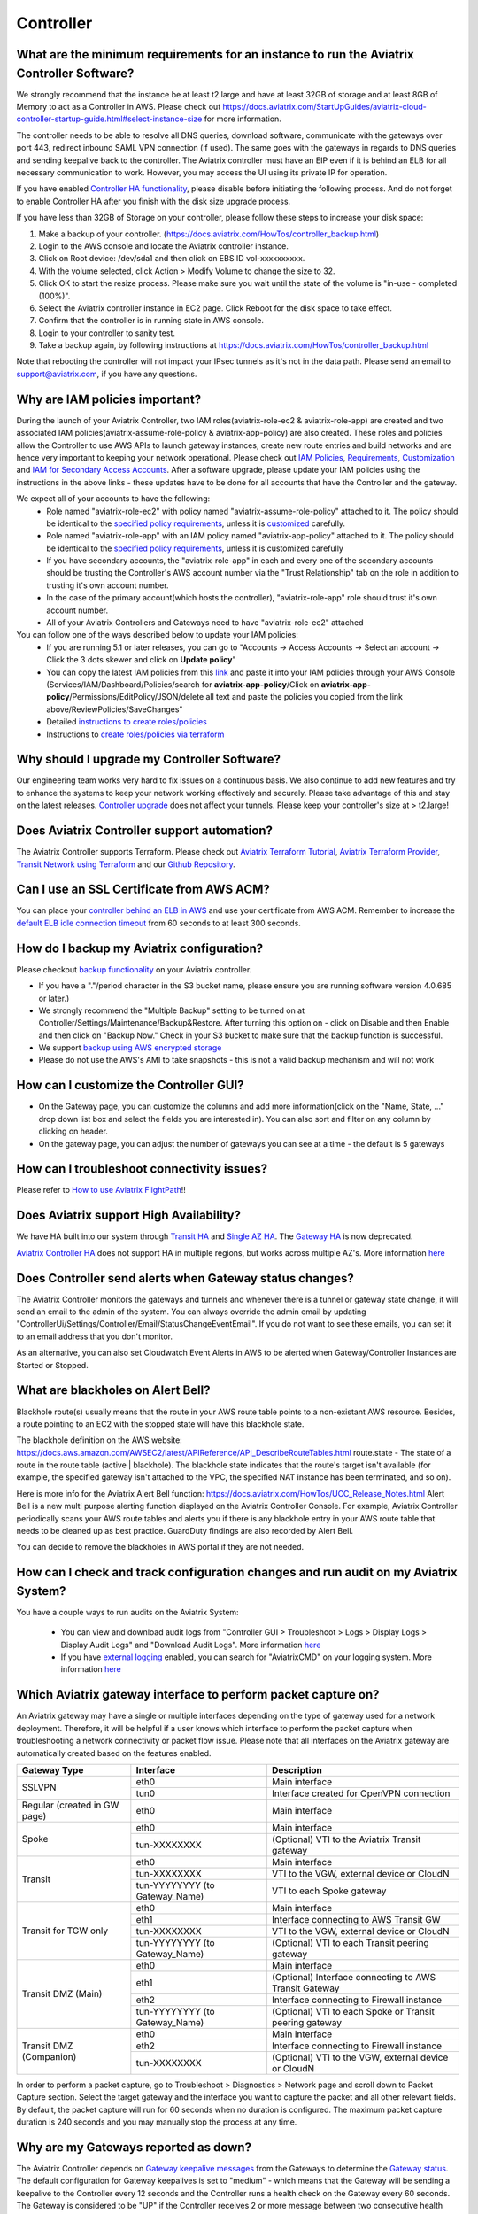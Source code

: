 ﻿.. meta::
   :description: Aviatrix Support Center
   :keywords: Aviatrix, Support, Support Center, controller, bacakup, iam, upgrade, api, ssl certificate, controller HA, alerts, blackhole, interfaces, keepalive, certificate, dns, idle timeout, migrate controller, ca signed cert, saml auth, lost password

===========================================================================
Controller
===========================================================================

What are the minimum requirements for an instance to run the Aviatrix Controller Software?
---------------------------------------------------------------------------------------------------

We strongly recommend that the instance be at least t2.large and have at least 32GB of storage and at least 8GB of Memory to act as a Controller in AWS. Please check out https://docs.aviatrix.com/StartUpGuides/aviatrix-cloud-controller-startup-guide.html#select-instance-size for more information.

The controller needs to be able to resolve all DNS queries, download software, communicate with the gateways over port 443, redirect inbound SAML VPN connection (if used). The same goes with the gateways in regards to DNS queries and sending keepalive back to the controller. The Aviatrix controller must have an EIP even if it is behind an ELB for all necessary communication to work. However, you may access the UI using its private IP for operation.

If you have enabled `Controller HA functionality <https://docs.aviatrix.com/HowTos/controller_ha.html>`_, please disable before initiating the following process. And do not forget to enable Controller HA after you finish with the disk size upgrade process.
 
If you have less than 32GB of Storage on your controller, please follow these steps to increase your disk space:

1. Make a backup of your controller. (https://docs.aviatrix.com/HowTos/controller_backup.html)
2. Login to the AWS console and locate the Aviatrix controller instance.
3. Click on Root device: /dev/sda1 and then click on EBS ID vol-xxxxxxxxxx.
4. With the volume selected, click Action > Modify Volume to change the size to 32.
5. Click OK to start the resize process. Please make sure you wait until the state of the volume is "in-use - completed (100%)".
6. Select the Aviatrix controller instance in EC2 page. Click Reboot for the disk space to take effect.
7. Confirm that the controller is in running state in AWS console.
8. Login to your controller to sanity test.
9. Take a backup again, by following instructions at https://docs.aviatrix.com/HowTos/controller_backup.html

Note that rebooting the controller will not impact your IPsec tunnels as it's not in the data path. Please send an email to support@aviatrix.com, if you have any questions.



Why are IAM policies important?
---------------------------------

During the launch of your Aviatrix Controller, two IAM roles(aviatrix-role-ec2 & aviatrix-role-app) are created and two associated IAM policies(aviatrix-assume-role-policy & aviatrix-app-policy) are also created. These roles and policies allow the Controller to use AWS APIs to launch gateway instances, create new route entries and build networks and are hence very important to keeping your network operational. Please check out `IAM Policies <https://docs.aviatrix.com/HowTos/iam_policies.html>`_, `Requirements <https://docs.aviatrix.com/HowTos/aviatrix_iam_policy_requirements.html>`_, `Customization <https://docs.aviatrix.com/HowTos/customize_aws_iam_policy.html>`_ and `IAM for Secondary Access Accounts <https://docs.aviatrix.com/HowTos/HowTo_IAM_role.html>`_. After a software upgrade, please update your IAM policies using the instructions in the above links - these updates have to be done for all accounts that have the Controller and the gateway. 

We expect all of your accounts to have the following:
  * Role named "aviatrix-role-ec2" with policy named "aviatrix-assume-role-policy" attached to it. The policy should be identical to the `specified policy requirements <https://s3-us-west-2.amazonaws.com/aviatrix-download/iam_assume_role_policy.txt>`_, unless it is `customized <https://docs.aviatrix.com/HowTos/customize_aws_iam_policy.html>`_ carefully.
  * Role named "aviatrix-role-app" with an IAM policy named "aviatrix-app-policy" attached to it. The policy should be identical to the `specified policy requirements <https://s3-us-west-2.amazonaws.com/aviatrix-download/IAM_access_policy_for_CloudN.txt>`_, unless it is customized carefully
  * If you have secondary accounts, the "aviatrix-role-app" in each and every one of the secondary accounts should be trusting the Controller's AWS account number via the "Trust Relationship" tab on the role in addition to trusting it's own account number.
  * In the case of the primary account(which hosts the controller), "aviatrix-role-app" role should trust it's own account number.
  * All of your Aviatrix Controllers and Gateways need to have "aviatrix-role-ec2" attached

You can follow one of the ways described below to update your IAM policies:
  * If you are running 5.1 or later releases, you can go to "Accounts -> Access Accounts -> Select an account -> Click the 3 dots skewer and click on **Update policy**"
  * You can copy the latest IAM policies from this `link <https://s3-us-west-2.amazonaws.com/aviatrix-download/IAM_access_policy_for_CloudN.txt>`_ and paste it into your IAM policies through your AWS Console (Services/IAM/Dashboard/Policies/search for **aviatrix-app-policy**/Click on **aviatrix-app-policy**/Permissions/EditPolicy/JSON/delete all text and paste the policies you copied from the link above/ReviewPolicies/SaveChanges"
  * Detailed `instructions to create roles/policies <https://docs.aviatrix.com/HowTos/HowTo_IAM_role.html>`_
  * Instructions to `create roles/policies via terraform <https://docs.aviatrix.com/Support/support_center_terraform.html#how-can-i-create-my-iam-roles-and-policies-in-aws-using-terraform>`_



Why should I upgrade my Controller Software?
----------------------------------------------

Our engineering team works very hard to fix issues on a continuous basis. We also continue to add new features and try to enhance the systems to keep your network working effectively and securely. Please take advantage of this and stay on the latest releases.  `Controller upgrade <https://docs.aviatrix.com/HowTos/inline_upgrade.html>`_ does not affect your tunnels. Please keep your controller's size at > t2.large!


Does Aviatrix Controller support automation?
-------------------------------------------------

The Aviatrix Controller supports Terraform. Please check out `Aviatrix Terraform Tutorial <https://docs.aviatrix.com/HowTos/tf_aviatrix_howto.html>`_, `Aviatrix Terraform Provider <https://docs.aviatrix.com/HowTos/aviatrix_terraform.html>`_, `Transit Network using Terraform <https://docs.aviatrix.com/HowTos/Setup_Transit_Network_Terraform.html>`_ and our `Github Repository <https://github.com/terraform-providers/terraform-provider-aviatrix>`_.


Can I use an SSL Certificate from AWS ACM?
-------------------------------------------

You can place your `controller behind an ELB in AWS <https://docs.aviatrix.com/HowTos/controller_ssl_using_elb.html>`_ and use your certificate from AWS ACM. Remember to increase the `default ELB idle connection timeout <https://docs.aws.amazon.com/elasticloadbalancing/latest/application/application-load-balancers.html#connection-idle-timeout>`_ from 60 seconds to at least 300 seconds.


How do I backup my Aviatrix configuration?
------------------------------------------

Please checkout `backup functionality <https://docs.aviatrix.com/HowTos/controller_backup.html>`_ on your Aviatrix controller. 

* If you have a "."/period character in the S3 bucket name, please ensure you are running software version 4.0.685 or later.)
* We strongly recommend the "Multiple Backup" setting to be turned on at Controller/Settings/Maintenance/Backup&Restore. After turning this option on - click on Disable and then Enable and then click on "Backup Now." Check in your S3 bucket to make sure that the backup function is successful.
* We support `backup using AWS encrypted storage <https://docs.aviatrix.com/HowTos/controller_backup.html#how-to-backup-configuration-with-aws-encrypted-storage>`_
* Please do not use the AWS's AMI to take snapshots - this is not a valid backup mechanism and will not work


How can I customize the Controller GUI?
--------------------------------------

* On the Gateway page, you can customize the columns and add more information(click on the "Name, State, ..." drop down list box and select the fields you are interested in). You can also sort and filter on any column by clicking on header.
* On the gateway page, you can adjust the number of gateways you can see at a time - the default is 5 gateways

How can I troubleshoot connectivity issues?
--------------------------------------------
Please refer to `How to use Aviatrix FlightPath <https://docs.aviatrix.com/HowTos/flightpath_deployment_guide.html>`_!!


Does Aviatrix support High Availability?
------------------------------------------

We have HA built into our system through `Transit HA <https://docs.aviatrix.com/HowTos/transitvpc_workflow.html>`_ and `Single AZ HA <https://docs.aviatrix.com/HowTos/gateway.html#gateway-single-az-ha>`_. The `Gateway HA <https://docs.aviatrix.com/Solutions/gateway_ha.html>`_ is now deprecated. 

`Aviatrix Controller HA <https://docs.aviatrix.com/HowTos/controller_ha.html>`_ does not support HA in multiple regions, but works across multiple AZ's. More information `here <https://github.com/AviatrixSystems/Controller-HA-for-AWS/blob/master/README.md>`_


Does Controller send alerts when Gateway status changes?
--------------------------------------------------------------------

The Aviatrix Controller monitors the gateways and tunnels and whenever there is a tunnel or gateway state change, it will send an email to the admin of the system. You can always override the admin email by updating "ControllerUi/Settings/Controller/Email/StatusChangeEventEmail". If you do not want to see these emails, you can set it to an email address that you don't monitor.

As an alternative, you can also set Cloudwatch Event Alerts in AWS to be alerted when Gateway/Controller Instances are Started or Stopped.

What are blackholes on Alert Bell?
--------------------------------------------------------------------

Blackhole route(s) usually means that the route in your AWS route table points to a non-existant AWS resource.
Besides, a route pointing to an EC2 with the stopped state will have this blackhole state.

The blackhole definition on the AWS website: https://docs.aws.amazon.com/AWSEC2/latest/APIReference/API_DescribeRouteTables.html
route.state - The state of a route in the route table (active | blackhole). The blackhole state indicates that the route's target isn't available (for example, the specified gateway isn't attached to the VPC, the specified NAT instance has been terminated, and so on).

Here is more info for the Aviatrix Alert Bell function: https://docs.aviatrix.com/HowTos/UCC_Release_Notes.html
Alert Bell is a new multi purpose alerting function displayed on the Aviatrix Controller Console. For example, Aviatrix Controller periodically scans your AWS route tables and alerts you if there is any blackhole entry in your AWS route table that needs to be cleaned up as best practice. GuardDuty findings are also recorded by Alert Bell.

You can decide to remove the blackholes in AWS portal if they are not needed.


How can I check and track configuration changes and run audit on my Aviatrix System?
--------------------------------------------------------------------------------------

You have a couple ways to run audits on the Aviatrix System:

 * You can view and download audit logs from "Controller GUI > Troubleshoot > Logs > Display Logs > Display Audit Logs" and "Download Audit Logs". More information `here <https://docs.aviatrix.com/HowTos/UCC_Release_Notes.html#operations>`_
 * If you have `external logging <https://docs.aviatrix.com/HowTos/AviatrixLogging.html>`_ enabled, you can search for "AviatrixCMD" on your logging system. More information `here <https://docs.aviatrix.com/HowTos/AviatrixLogging.html#id11>`_


Which Aviatrix gateway interface to perform packet capture on?
--------------------------------------------------------------

An Aviatrix gateway may have a single or multiple interfaces depending on the type of gateway used for a network deployment. Therefore, it will be helpful if a user knows which interface to perform the packet capture when troubleshooting a network connectivity or packet flow issue. Please note that all interfaces on the Aviatrix gateway are automatically created based on the features enabled.

+-----------------------+--------------------------------+--------------------------------------------------------+
| Gateway Type          | Interface                      | Description                                            |
+=======================+================================+========================================================+
| SSLVPN                | eth0                           | Main interface                                         | 
|                       +--------------------------------+--------------------------------------------------------+
|                       | tun0                           | Interface created for OpenVPN connection               |
+-----------------------+--------------------------------+--------------------------------------------------------+
| Regular               | eth0                           | Main interface                                         | 
| (created in GW page)  |                                |                                                        |
+-----------------------+--------------------------------+--------------------------------------------------------+
| Spoke                 | eth0                           | Main interface                                         |
|                       +--------------------------------+--------------------------------------------------------+
|                       | tun-XXXXXXXX                   | (Optional) VTI to the Aviatrix Transit gateway         |
+-----------------------+--------------------------------+--------------------------------------------------------+
| Transit               | eth0                           | Main interface                                         |
|                       +--------------------------------+--------------------------------------------------------+
|                       | tun-XXXXXXXX                   | VTI to the VGW, external device or CloudN              |
|                       +--------------------------------+--------------------------------------------------------+
|                       | tun-YYYYYYYY (to Gateway_Name) | VTI to each Spoke gateway                              |
+-----------------------+--------------------------------+--------------------------------------------------------+
| Transit for TGW only  | eth0                           | Main interface                                         |
|                       +--------------------------------+--------------------------------------------------------+
|                       | eth1                           | Interface connecting to AWS Transit GW                 |
|                       +--------------------------------+--------------------------------------------------------+
|                       | tun-XXXXXXXX                   | VTI to the VGW, external device or CloudN              |
|                       +--------------------------------+--------------------------------------------------------+
|                       | tun-YYYYYYYY (to Gateway_Name) | (Optional) VTI to each Transit peering gateway         |
+-----------------------+--------------------------------+--------------------------------------------------------+
| Transit DMZ           | eth0                           | Main interface                                         |
| (Main)                +--------------------------------+--------------------------------------------------------+
|                       | eth1                           | (Optional) Interface connecting to AWS Transit Gateway |
|                       +--------------------------------+--------------------------------------------------------+
|                       | eth2                           | Interface connecting to Firewall instance              |
|                       +--------------------------------+--------------------------------------------------------+
|                       | tun-YYYYYYYY (to Gateway_Name) | (Optional) VTI to each Spoke or Transit peering gateway|
+-----------------------+--------------------------------+--------------------------------------------------------+
| Transit DMZ           | eth0                           | Main interface                                         |
| (Companion)           +--------------------------------+--------------------------------------------------------+
|                       | eth2                           | Interface connecting to Firewall instance              |
|                       +--------------------------------+--------------------------------------------------------+
|                       | tun-XXXXXXXX                   | (Optional) VTI to the VGW, external device or CloudN   |
+-----------------------+--------------------------------+--------------------------------------------------------+

In order to perform a packet capture, go to Troubleshoot > Diagnostics > Network page and scroll down to Packet Capture section. Select the target gateway and the interface you want to capture the packet and all other relevant fields. By default, the packet capture will run for 60 seconds when no duration is configured. The maximum packet capture duration is 240 seconds and you may manually stop the process at any time.




 
Why are my Gateways reported as down?
--------------------------------------------------------------

The Aviatrix Controller depends on `Gateway keepalive messages <https://docs.aviatrix.com/HowTos/gateway.html#gateway-keepalives>`_ from the Gateways to determine the `Gateway status <https://docs.aviatrix.com/HowTos/gateway.html#gateway-status>`_. The default configuration for Gateway keepalives is set to "medium" - which means that the Gateway will be sending a keepalive to the Controller every 12 seconds and the Controller runs a health check on the Gateway every 60 seconds. The Gateway is considered to be "UP" if the Controller receives 2 or more message between two consecutive health checks.
 
Sometimes due to Cloud Infrastructure and/or Network issues, there is a temporary glitch in network connectivity which could lead to the Gateway being marked as "Down" and the Controller sending an alert email. If you do receive such a message, please check the status of the tunnels on the Gateway and run `Diagnostics on the Gateway <https://docs.aviatrix.com/HowTos/troubleshooting.html#run-diagnostics-on-a-gateway>`_.

The Gateway could also be reported as "Down" due to the Controller's Security Group not being open to the Gateway’s EIP. To restrict the Security Groups on the Controller to allow traffic from all Gateways automatically, you can turn on the `Controller Security Group Management <https://docs.aviatrix.com/HowTos/FAQ.html#enable-controller-security-group-management>`_ feature at "Controller UI > Settings > Controller > Security Group Management"

Please also note that a Gateway "Down" state does not necessarily mean IPsec or OpenVPN service is down - it only means that the Controller has not received the keepalive messages from the Gateway and that could be due to a few reasons as mentioned above.


What is the preferred way for generating a CSR and uploading a Signed CA Certificate to the Aviatrix Controller?
------------------------------------------------------------------------------------------------------------------------

The recommended way is to generate a CSR and have it signed by your CA and then upload the signed cert, ca cert and the key at "Controller Web Interface > Settings > Advanced > Security > Import Method > Import Certificate with the Key". `Instructions to generate CSR <https://support.comodoca.com/Com_KnowledgeDetailPage?Id=kA01N000000zFU6>`_



Why is having a reachable DNS server important for the Aviatrix Controller?
----------------------------------------------------------------------------------------------------
 
When an Aviatrix Controller is launched, by default it will pick up the DNS used in the VPC DHCP Options and the default AWS DHCP is using AmazonProvidedDNS. If VPC DHCP Options are not set, it will use the AWS's Default DNS server (ex: 10.1.0.2 if VPC CIDR is 10.1.0.0/16).

If you have a DNS server configured in DHCP options, please make sure that it can resolve public FQDNs. The Aviatrix Controller depends on this service to run as designed and will run into unexpected problems if it cannot resolve public FQDNs
 
If you are using AWS's VPC DNS Service, please do make sure that "enableDnsSupport" is turned on - else, AWS will not provide DNS services in the VPC (https://docs.aws.amazon.com/vpc/latest/userguide/vpc-dns.html, https://docs.aws.amazon.com/glue/latest/dg/set-up-vpc-dns.html)


How can I increase the idle timeout when my Aviatrix Controller is deployed behind an ELB, to avoid frequent logins?
----------------------------------------------------------------------------------------------------------------------

If the Aviatrix controller is behind an ELB, you can go to the AWS portal's Load Balancers page. Select the ELB that you use for the controller and Edit the attributes to increase the Idle timeout. We recommend at least 360 seconds. The default is 60 seconds. Please check out https://docs.aws.amazon.com/elasticloadbalancing/latest/application/application-load-balancers.html#connection-idle-timeout for more information.


How can I move my controller from one AWS account to another AWS account?
--------------------------------------------------------------------------

1. Backup the old controller configuration to an S3 bucket using these `instructions  <https://docs.aviatrix.com/HowTos/controller_backup.html>`_. FileName created should look like: CloudN_xxx_config.enc
2. In the target account, create a new controller, running the same Aviatrix Software Version as the old controller using `these directions <https://docs.aviatrix.com/StartUpGuides/aviatrix_overview.html#how-to-launch-aviatrix>`_
3. Build the "Trust-Relationship" between all gateway (AWS) accounts and the new controller's AWS account using these `directions <https://docs.aviatrix.com/HowTos/HowTo_IAM_role.html#establish-trust-relationship-with-primary-account>`_. NOTE: Make sure that you repeat this step for every gateway's (AWS) account
4. Login to the new controller and run "Aviatrix Console/Settings/Maintenance/Backup&Restore/Restore" . Enter the AccessKey & SecretKey (which have the permissions to access the S3 bucket located in the same AWS account of your old controller), BucketName, FileName
5. After restore process is finished, check that the new controller can access/configure all the gateways from old controller.


How to address "Certificate Chain is Incomplete" or "Missing Intermediate Certificate" issue after you run SSL analysis (ex: ssllabs.com) to the controller URL?
--------------------------------------------------------------------------

Please refer to following steps to prepare CA Certificate and Server Public Certificate



1. Include intermediate CA and root CA in the CA certificate file as full chain, please keep them in this order.

::

	-----BEGIN CERTIFICATE-----
	(Your Intermediate certificate)
	-----END CERTIFICATE-----
	-----BEGIN CERTIFICATE-----
	(Your Root certificate)
	-----END CERTIFICATE-----

2. Include intermediate CA in the Server Public certificate file as full chain, please keep them in this order.

::

	-----BEGIN CERTIFICATE-----
	(Your Server Public certificate)
	-----END CERTIFICATE-----
	-----BEGIN CERTIFICATE-----
	(Your Intermedia certificate)
	-----END CERTIFICATE-----

3. Follow `here <https://docs.aviatrix.com/HowTos/import_cert_with_key.html#step-3-uploading-the-certificates-to-the-controller>`_  to update the controller certificate again.


How can I use SAML for controller auth when I'm also using SAML for VPN authentication?
------------------------------------------------------------------------------------------

By default, we use "Hostname" for "Entity Id" when creating the SAML Endpoint in the Controller Console. When you create a second endpoint for controller login, you would have to pick "Custom" for "Entity Id" and use a custom string. You would have to use the same custom string for EntityId when you provision the SAML App at your IdP(Okta, Onelogin, Azure, etc)

How to reset Controller login password if it's lost or forgotten?
--------------------------------------------------------------

In case if you've lost or forgetten the password to AVX console, please use next steps to repair it:

1. Input the username to Username field, and press “Forgot password” from the login page

|login_page|

2. Check email and find the one time token inside. Message format is :

<<ONE TIME TOKEN>> is the one time Aviatrix token from controller <<IP ADDR AVX CONTROLLER>> and is valid for 15 minutes.

Please pay attention that the token expires in 15 minutes. If you repeatedly get this and think that this is being done by someone with malicious intent, you can restrict the IP's allowed to access your controller through AWS's Security Groups

3. Enter Access Token in Account Verification window:

|verification_window|

4. Type new password for the admin user:

|admin_user|

5. Press Save button and try to login with a new password

.. |login_page| image:: password-recovery-img/Pic1.png
   :scale: 70%
   
.. |verification_window| image:: password-recovery-img/Pic2.png
   :scale: 70%
   
.. |admin_user| image:: password-recovery-img/Pic3.png
   :scale: 70%  
   

How can I secure my controller?
-----------------------------------

Please follow the instructions `here <https://docs.aviatrix.com/HowTos/FAQ.html#how-do-i-secure-the-controller-access>`_ to secure your controller. We release periodic updates of our software to address any known issues, please do keep your Aviatrix System up to date by following these `upgrade instructions <https://docs.aviatrix.com/HowTos/inline_upgrade.html>`_. If you have any further questions or doubts, please reach out to our technical support by creating a new ticketby sending a new email to support@aviatrix.com or by registering at https://aviatrix.zendesk.com.

Upgrading beyond 5.3 with old Controller Image (Ubuntu 14.04)
-----------------------------------

As Ubuntu 14.04 has reached its' end of life, existing Controllers that are running this image will be unable to upgrade past the latest release of 5.3.
Customers with Controllers running this image will need to first migrate their Controller to a newer image if they are interested in upgrading beyond 5.3. 
The following instructions detail the migration and upgrade process for Controllers in AWS and Azure. 
The workflow for a similar end-result in GCP is also detailed at the end of this document:

AWS:

There are currently two ways to migrate Controllers in AWS:
1) Manually
2) Through the Controller Migration Feature (available in Release 5.3)

Since you will need to reach 5.3 prior to upgrading to 5.4, it is recommended to perform the migration through the Controller Migration Feature as per option 2. 

1) If you are interested in migrating manually, please refer to our migration documentation: 
https://docs.aviatrix.com/HowTos/Migration_From_Marketplace.html

2) One-Click Controller Migration:
https://docs.aviatrix.com/HowTos/controller_migration.html

Prerequisites: 
1. AWS or AWS-Gov
2. Controller Backup must be enabled.
3. Controller HA MUST be disabled. 
4. Ensure no configuration changes are made while the migration is taking place. 

1. This feature can be accessed by logging in to the Controller UI and then navigating to Settings > Maintenance > Migration. 
2. When you are ready to perform the migration, click "Migrate" and wait for the process to complete.
3. Once the Controller has been migrated, complete the upgrade to 5.4 normally as per our Upgrade Guide: https://docs.aviatrix.com/HowTos/inline_upgrade.html#inline-software-upgrade

Azure: 
At the time of this writing Azure Controller migrations can only be performed manually. 
Ensure that any Controller HA has been disabled. 

1. Create a New Controller in Azure: https://docs.aviatrix.com/StartUpGuides/azure-aviatrix-cloud-controller-startup-guide.html#launch-controller-vm-from-azure-marketplace-portal
2. On the Old Controller, ensure you are on the latest version of 5.3. Otherwise, follow our Upgrade Guide to reach 5.3:  https://docs.aviatrix.com/HowTos/inline_upgrade.html#inline-software-upgrade
	a. If you are on a version <5.3, you will need to follow the normal incremental upgrade path to reach 5.3-- doing so will automatically place you at the latest version.
	b. If you are already on 5.3, but have not reached the latest version, log in to the Controller UI and then navigate to Settings > Maintenance > Upgrade > Upgrade to a Custom Release > Specify "5.3" > Dry Run > Click "Upgrade to a custom release". Make sure to complete the Pre-Upgrade Checklist found in the above link before upgrading.
3. IMPORTANT: When the New Controller initializes, configure the admin email address and password then continue with initial setup until you reach the prompt to click "Run" and install the software. Instead of leaving the Software Version field at the default, "latest", specify "5.3" to upgrade the new Controller to the latest version of 5.3. Otherwise the new Controller will upgrade to 5.4 and you will be unable to restore your backup file.
4. On the Old Controller, navigate to Settings > Maintenance > Backup & Restore > and create a Backup.
5. Stop the Old Controller.
6. On the New Controller, log in to the Controller UI, then navigate to Settings > Maintenance > Backup & Restore > Restore > Click Restore (with latest backed-up file)
7. If you want to keep the Old Controller Public IP, detach it from the Old Controller and reattach to the New Controller. Otherwise perform Troubleshoot > Diagnostics > Network > Controller IP Migration > Migrate.
8. Complete the upgrade to 5.4 on the New Controller normally, as per our Upgrade Guide: https://docs.aviatrix.com/HowTos/inline_upgrade.html#inline-software-upgrade

GCP:
For Controllers in GCP, please reference the following documentation: 
https://docs.aviatrix.com/HowTos/controller_migration.html#controller-migration-in-gcp

How to use self-defined KMS key for default EBS encryption of gateway disk in the region?
-----------------------------------

We use default AWS KMS key( alias/aws/ebs ) for EBS encryption of gateway disk in all region. 

|default-kms-key-value|

If you want to use your self-defined KMS key, please use next steps to configure it:

1. Go to AWS Key Management Service (KMS) page and click "Create a key" to create a new KMS key.

2. Select Symmetric and click "Next" to configure key.

3. Enter an alias and a description for this key and click "Next" to add labels.

4. Leave it blank and click "Next".

5. Enter aviatrix-role-app and check the box next to "aviatrix-role-app" and click "Next" to define key usage permissions.

6. Review the policy and click "Finish".

|create-result|

7. Go to AWS console EC2 page and click "Settings" at the right side below to Account Attributes.

|kms-key-setting|

8. Click "Change the default key" at the end of "Default encryption key" and select your self-defined KMS key.

|customized-key|

9. Click "Save Settings" to finish the process.

Notice: If you already used your self-defined key, and controller pop out Error message:

Failed to launch gateway. It is possible that gateway size is not supported in the region.
        
|kms-key-warning|

Please use next steps to add aviatrix-role-app to your self-defined KMS key:

1. Go to AWS Key Management Service (KMS) page -> Customer managed keys -> click your self-defined key.
        
2. Scroll down to "Key users" section and click "Add" at the right side.
        
3. Enter aviatrix-role-app and check the box next to "aviatrix-role-app" and click "Add"

|kms-customer-managed-kms-key-users|

.. |default-kms-key-value| image:: kms-key-managed-img/default-kms-key-value.png
   :scale: 70%
.. |create-result| image:: kms-key-managed-img/create-result.png
   :scale: 70%
.. |kms-key-setting| image:: kms-key-managed-img/kms-key-setting.png
   :scale: 70%
.. |customized-key| image:: kms-key-managed-img/customized-key.png
   :scale: 70%
.. |kms-key-warning| image:: kms-key-managed-img/kms-key-warning.png
   :scale: 70%
.. |kms-customer-managed-kms-key-users| image:: kms-key-managed-img/kms-customer-managed-kms-key-users.png
   :scale: 70%


Why did my SAML Login on the Controller stopped working after Controller AMI migration?
------------------------------------------------------------------------------------------

In our latest AMI, we have made the EntityID checks more stricter. It is possible that your EntityID in your IdP settings might be slightly different. Please login to the controller and go to Settings/Controller/SAMLLogin and click on the "SP Metadata" button - that should open a new tab on your browser and display some data, including your EntityId. Please make sure that the EntityId in the IdP's SAML application is configured to be exactly as the string between the quotes including any slashes at the end as shown by the controller. (For example if your entityID="https://mysite.example.com/test/, use the entire string: https://mysite.example.com/test/ in your IdP for EntityId)

Upgrading Aviatrix Controller on GCloud Project beyond 5.3 with old Controller Image (Ubuntu 14.04)
------------------------------------------------------------------------------------------

1. On old controller please make sure all the gateways, s2c tunnels, peerings are up and healthy. You can also take a screenshot of the dashboard page. This screenshot will contain with all the important numbers of your old Aviatrix Controller.

2. Check the version of your old controller and upgrade to the latest 5.3 version if it's not ( upgrade method can reference to: https://docs.aviatrix.com/HowTos/inline_upgrade.html#inline-software-upgrade ). Then, perform “Settings -> Maintenance -> Backup&Restore -> Backup -> Backup Now”. Check the backup file on your cloud bucket and note the bucket name and backup file name for later use.

3. Please create a new external ip on GCloud console. Go to GCloud main page -> Click the 3 bars at the top left corner -> Drop down menu and select VPC Network -> External IP addresses. Click “Reserve a static address” at the top of the middle and create a new external ip with the same Network Service Tier and region as the old controller external ip address( we assume the migration is above the same VPC).

4. Create a new controller based of latest GCP controller image following instructions at https://docs.aviatrix.com/StartUpGuides/google-aviatrix-cloud-controller-startup-guide.html (Notice: When creating the controller instance, please extend the network option and click the networking tap to change your external ip address to a static ip that you create at step3 for the new controller).

5. Access to the new Aviatrix Controller with new external ip address( https:// New_External_IP_of_the_controller ), and login with id / password : admin / internal ip address.

6. Important: Initialize new controller with latest 5.3 version, please replace the default "latest" version with "5.3".

7. Select Onboarding on Aviatrix Controller, and make sure you onboard the same account name of the GCloud project as old controller.

8. If you want to keep the old controller external ip address, please stop the old controller first. Then, detach the old external ip from the old controller and reattach to new controller.

9. Access to the new Aviatrix Controller with old external ip address and perform “Troubleshoot -> Diagnostics -> Network -> Controller IP Migration -> Migrate”, finishing migrate your old external ip to new controller.

10. On the new controller perform “Settings -> Maintenance -> Backup&Restore -> Restore -> Restore with noted bucket name and backup file name at step2.

11. Re-login and check all the gateways, s2c tunnels and peerings are up and healthy. Compare the numbers on the dashboard page with the screenshot you take from step1.

12. Upgrade new controller to latest 5.4 or above verion.

